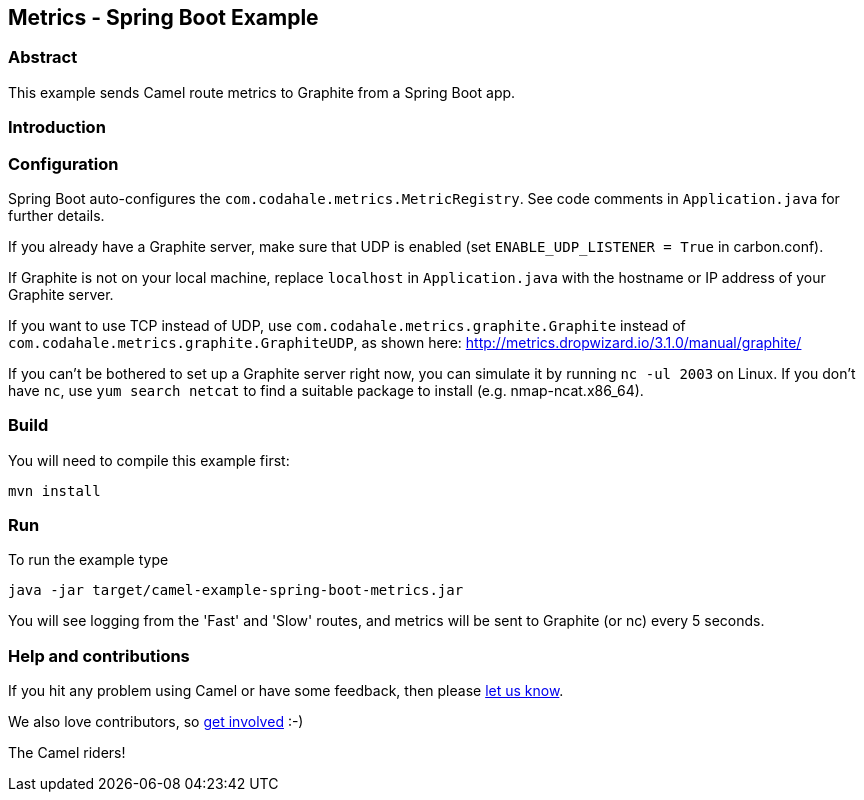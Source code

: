 == Metrics - Spring Boot Example

=== Abstract

This example sends Camel route metrics to Graphite from a Spring Boot
app.

=== Introduction



=== Configuration

Spring Boot auto-configures the `+com.codahale.metrics.MetricRegistry+`.
See code comments in `+Application.java+` for further details.

If you already have a Graphite server, make sure that UDP is enabled
(set `+ENABLE_UDP_LISTENER = True+` in carbon.conf).

If Graphite is not on your local machine, replace `+localhost+` in
`+Application.java+` with the hostname or IP address of your Graphite
server.

If you want to use TCP instead of UDP, use
`+com.codahale.metrics.graphite.Graphite+` instead of
`+com.codahale.metrics.graphite.GraphiteUDP+`, as shown here:
http://metrics.dropwizard.io/3.1.0/manual/graphite/

If you can't be bothered to set up a Graphite server right now, you can
simulate it by running `+nc -ul 2003+` on Linux. If you don't have
`+nc+`, use `+yum search netcat+` to find a suitable package to install
(e.g. nmap-ncat.x86_64).

=== Build

You will need to compile this example first:

....
mvn install
....

=== Run

To run the example type

....
java -jar target/camel-example-spring-boot-metrics.jar
....

You will see logging from the 'Fast' and 'Slow' routes, and metrics
will be sent to Graphite (or nc) every 5 seconds.

=== Help and contributions

If you hit any problem using Camel or have some feedback, then please
https://camel.apache.org/support.html[let us know].

We also love contributors, so
https://camel.apache.org/contributing.html[get involved] :-)

The Camel riders!
